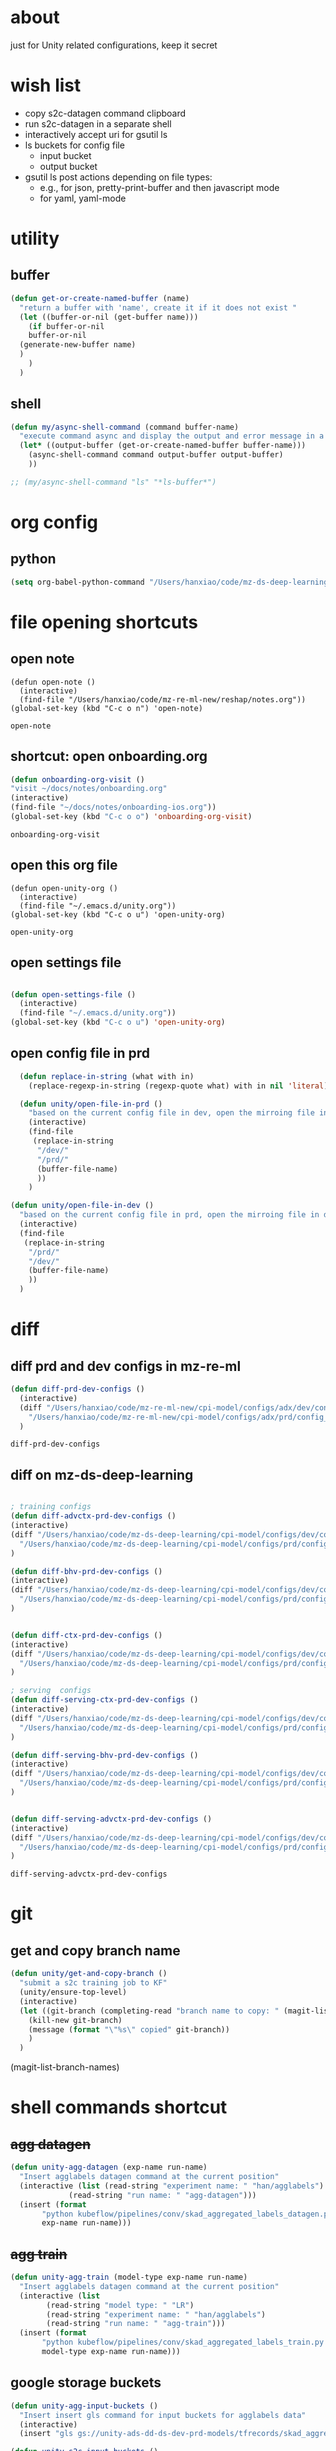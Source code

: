 * about

  just for Unity related configurations, keep it secret

* wish list

- copy s2c-datagen command clipboard
- run s2c-datagen in a separate shell
- interactively accept uri for gsutil ls
- ls buckets for config file
  - input bucket
  - output bucket
- gsutil ls post actions depending on file types:
  - e.g., for json, pretty-print-buffer and then javascript mode
  - for yaml, yaml-mode
* utility

** buffer

#+begin_src emacs-lisp
  (defun get-or-create-named-buffer (name)
    "return a buffer with 'name', create it if it does not exist "
    (let ((buffer-or-nil (get-buffer name)))
      (if buffer-or-nil
	  buffer-or-nil
	(generate-new-buffer name)	
	)
      )
    )
#+end_src

#+RESULTS:
: get-or-create-named-buffer

** shell 
#+begin_src emacs-lisp
  (defun my/async-shell-command (command buffer-name)
    "execute command async and display the output and error message in a buffer named buffer-name"
    (let* ((output-buffer (get-or-create-named-buffer buffer-name)))
      (async-shell-command command output-buffer output-buffer)
      ))  

  ;; (my/async-shell-command "ls" "*ls-buffer*")
#+end_src

#+RESULTS:
: #<window 94 on *ls-buffer*>

* org config

** python

#+begin_src emacs-lisp
  (setq org-babel-python-command "/Users/hanxiao/code/mz-ds-deep-learning/cpi-model/.venv/bin/python")

#+end_src

#+RESULTS:
: /Users/hanxiao/code/mz-ds-deep-learning/cpi-model/.venv/bin/python

* file opening shortcuts  
** open note

  #+begin_src elisp
    (defun open-note ()
      (interactive)
      (find-file "/Users/hanxiao/code/mz-re-ml-new/reshap/notes.org"))
    (global-set-key (kbd "C-c o n") 'open-note)
  #+end_src

  #+RESULTS:
  : open-note  

** shortcut: open onboarding.org
   #+begin_src emacs-lisp
     (defun onboarding-org-visit ()
     "visit ~/docs/notes/onboarding.org"
     (interactive)
     (find-file "~/docs/notes/onboarding-ios.org"))
     (global-set-key (kbd "C-c o o") 'onboarding-org-visit)
   #+end_src

   #+RESULTS:
   : onboarding-org-visit

** open this org file


    #+begin_src elisp
    (defun open-unity-org ()
      (interactive)
      (find-file "~/.emacs.d/unity.org"))
    (global-set-key (kbd "C-c o u") 'open-unity-org)
  #+end_src

  #+RESULTS:
  : open-unity-org

** open settings file

   #+begin_src emacs-lisp

    (defun open-settings-file ()
      (interactive)
      (find-file "~/.emacs.d/unity.org"))
    (global-set-key (kbd "C-c o u") 'open-unity-org)   

   #+end_src
** open config file in prd

#+begin_src emacs-lisp
  (defun replace-in-string (what with in)
    (replace-regexp-in-string (regexp-quote what) with in nil 'literal))

  (defun unity/open-file-in-prd ()
    "based on the current config file in dev, open the mirroing file in prd"
    (interactive)
    (find-file
     (replace-in-string
      "/dev/"
      "/prd/"
      (buffer-file-name)
      ))
    )

(defun unity/open-file-in-dev ()
  "based on the current config file in prd, open the mirroing file in dev"
  (interactive)
  (find-file
   (replace-in-string
    "/prd/"
    "/dev/"
    (buffer-file-name)
    ))
  )  
#+end_src

* diff
** diff prd and dev configs in mz-re-ml

   #+begin_src emacs-lisp
     (defun diff-prd-dev-configs ()
       (interactive)
       (diff "/Users/hanxiao/code/mz-re-ml-new/cpi-model/configs/adx/dev/config_conversion_train_bhv.yaml"
	     "/Users/hanxiao/code/mz-re-ml-new/cpi-model/configs/adx/prd/config_conversion_train_bhv.yaml")
       )
   #+end_src

   #+RESULTS:
   : diff-prd-dev-configs

** diff on mz-ds-deep-learning

   #+begin_src emacs-lisp

     ; training configs
     (defun diff-advctx-prd-dev-configs ()
     (interactive)
     (diff "/Users/hanxiao/code/mz-ds-deep-learning/cpi-model/configs/dev/config_s2c_advctx.yaml"
	   "/Users/hanxiao/code/mz-ds-deep-learning/cpi-model/configs/prd/config_s2c_advctx.yaml")
     )

     (defun diff-bhv-prd-dev-configs ()
     (interactive)
     (diff "/Users/hanxiao/code/mz-ds-deep-learning/cpi-model/configs/dev/config_s2c_bhv.yaml"
	   "/Users/hanxiao/code/mz-ds-deep-learning/cpi-model/configs/prd/config_s2c_bhv.yaml")
     )


     (defun diff-ctx-prd-dev-configs ()
     (interactive)
     (diff "/Users/hanxiao/code/mz-ds-deep-learning/cpi-model/configs/dev/config_s2c_ctx.yaml"
	   "/Users/hanxiao/code/mz-ds-deep-learning/cpi-model/configs/prd/config_s2c_ctx.yaml")
     )

     ; serving  configs
     (defun diff-serving-ctx-prd-dev-configs ()
     (interactive)
     (diff "/Users/hanxiao/code/mz-ds-deep-learning/cpi-model/configs/dev/config_serving_ctx_ios14.5.yaml"
	   "/Users/hanxiao/code/mz-ds-deep-learning/cpi-model/configs/prd/config_serving_ctx_ios14.5.yaml")
     )

     (defun diff-serving-bhv-prd-dev-configs ()
     (interactive)
     (diff "/Users/hanxiao/code/mz-ds-deep-learning/cpi-model/configs/dev/config_serving_bhv_ios14.5.yaml"
	   "/Users/hanxiao/code/mz-ds-deep-learning/cpi-model/configs/prd/config_serving_bhv_ios14.5.yaml")
     )


     (defun diff-serving-advctx-prd-dev-configs ()
     (interactive)
     (diff "/Users/hanxiao/code/mz-ds-deep-learning/cpi-model/configs/dev/config_serving_advctx_ios14.5.yaml"
	   "/Users/hanxiao/code/mz-ds-deep-learning/cpi-model/configs/prd/config_serving_advctx_ios14.5.yaml")
     )
   #+end_src

   #+RESULTS:
   : diff-serving-advctx-prd-dev-configs
* git
** get and copy branch name

#+begin_src emacs-lisp
  (defun unity/get-and-copy-branch ()
    "submit a s2c training job to KF"
    (unity/ensure-top-level)
    (interactive)
    (let ((git-branch (completing-read "branch name to copy: " (magit-list-branch-names))))
      (kill-new git-branch)
      (message (format "\"%s\" copied" git-branch))
      )
    )
#+end_src

#+RESULTS:
: unity/get-and-copy-branch

(magit-list-branch-names)
* shell commands shortcut
** +agg datagen+

#+begin_src emacs-lisp
  (defun unity-agg-datagen (exp-name run-name)
    "Insert agglabels datagen command at the current position"
    (interactive (list (read-string "experiment name: " "han/agglabels")
		       (read-string "run name: " "agg-datagen")))
    (insert (format
	     "python kubeflow/pipelines/conv/skad_aggregated_labels_datagen.py --ds_env mlp_dev --experiment_name '%s' --run_name '%s'"
	     exp-name run-name)))
#+end_src

#+RESULTS:
: unity-agg-datagen

** +agg train+

#+begin_src emacs-lisp
  (defun unity-agg-train (model-type exp-name run-name)
    "Insert agglabels datagen command at the current position"
    (interactive (list
		  (read-string "model type: " "LR")
		  (read-string "experiment name: " "han/agglabels")
		  (read-string "run name: " "agg-train")))
    (insert (format
	     "python kubeflow/pipelines/conv/skad_aggregated_labels_train.py --ds_env mlp_dev --model_type '%s' --experiment_name '%s' --run_name '%s'"
	     model-type exp-name run-name)))
#+end_src

#+RESULTS:
: unity-agg-train

** google storage buckets

#+begin_src emacs-lisp
  (defun unity-agg-input-buckets ()
    "Insert insert gls command for input buckets for agglabels data"
    (interactive)
    (insert "gls gs://unity-ads-dd-ds-dev-prd-models/tfrecords/skad_aggregated_labels_han_test/v1b/"))

  (defun unity-s2c-input-buckets ()
    "Insert insert gls command for input buckets for s2c data"
    (interactive)
    (insert "gls gs://unity-ads-dd-ds-dev-prd-models/tfrecords/cpi_conversion/combined_data_s2c_v1e_test/"))  

  (defun unity-serving-buckets ()
    "Insert insert gls command for serving models uri"
    (interactive)
    (insert "gls gs://unity-ads-dd-ds-dev-prd-models/tf-models/serving"))  
#+end_src

#+RESULTS:
: unity-serving-buckets

** VM

#+begin_src emacs-lisp
  (defun unity/start-vm ()
    "start my VM "
    (interactive)
    (my/async-shell-command "cd ~/code/mz-ds-deep-learning; make start-dev-vm; " "*unity/vm*")
    )

  (defun unity/stop-vm ()
    "stop my VM "
    (interactive)
    (my/async-shell-command "cd ~/code/mz-ds-deep-learning; make stop-dev-vm; " "*unity/vm*")
    )
#+end_src

#+RESULTS:
: unity/stop-vm

** remote SSH commands
*** ensure a terminal is open

#+begin_src emacs-lisp
  (defvar unity/vm-hostname "hanxiao-dev-vm" "the hostname of my current dev VM")

  (defun get-ssh-buffer-name (hostname)
    "get the buffer name based on hostname"
    (format "*ssh %s*" hostname))

  (defun unity/vm-shell/get-buffer ()
    "get the buffer name of my vm shell" 
    (get-ssh-buffer-name unity/vm-hostname))

  (defun my/ensure-ssh-terminal (hostname)
    "if a ssh terminal for a specific hostname is not open, open one"
    (let* ((ssh-buffer-name (get-ssh-buffer-name hostname)))
      (when (not (get-buffer ssh-buffer-name))
	(ssh hostname)
	)
      ssh-buffer-name
      )
    )

  (defun unity/vm-shell/ensure-ssh-terminal ()
    "ensure that a ssh terminal is open for my vm"
    (interactive)
    (my/ensure-ssh-terminal unity/vm-hostname)
    )

  (defun unity/vm-shell/ensure-ssh-terminal-is-visible ()
    "ensure that the terminal for SSH is visisible in a window"
    (let ((ssh-buffer-name (unity/vm-shell/get-buffer)))
      (when (not (get-buffer-window ssh-buffer-name))
	(split-window-right)
	(other-window 1)
	(switch-to-buffer ssh-buffer-name)
	(other-window 1)
	)  
      )
    )
  (defun unity/vm-shell/pop-up ()
    "pop up the ssh shell in a window"
    (interactive)
    (unity/vm-shell/ensure-ssh-terminal-is-visible)
    )
#+end_src

#+RESULTS:
: unity/vm-shell/pop-up

*** send command to ssh buffer and execute


#+begin_src emacs-lisp
  (defun unity/vm-shell/send-string (string)
    "send a command string to execute on my VM machine shell
  (no need to append a newline)"
    (comint-send-string
     (get-ssh-buffer-name unity/vm-hostname)
     (format "%s\n" string))
    )
  ;; (unity/vm-shell/send-string "ls")
  ;; (unity/vm-shell/send-string "mkf")
#+end_src

#+RESULTS:
: unity/vm-shell/send-string


- open a ssh terminal if not created
- send a command 
** s2c train
*** helper functions
#+begin_src emacs-lisp
  (defvar exp-name "han/exps" "name of experiment")
  (defvar dev-ds-env "mlp_dev" "name of ds environment in dev mode")
  (defvar prd-ds-env "mlp_prd" "name of ds environment in prd mode")

  (defun unity/get-kubeflow-command (pipeline-name ds-env exp-name run-name)
    "get the command to submit a training job"  
    (format
     "python kubeflow/pipelines/conv/%s.py --ds_env %s --experiment_name %s --run_name %s"
     pipeline-name ds-env exp-name run-name))

  (defun unity/vm-shell/enter-kubeflow-shell ()
    "enter kubeflow shell in the VM"
    (unity/vm-shell/ensure-ssh-terminal)
    (unity/vm-shell/send-string "mkf")
    )

  (defun unity/vm-shell/exit-kubeflow-shell ()
    "exit kubeflow shell in the VM"
    (unity/vm-shell/ensure-ssh-terminal)
    (unity/vm-shell/send-string "exit")
    )

  (defun unity/ensure-top-level ()
    (setq default-directory "~/code/mz-ds-deep-learning"))
#+end_src

#+RESULTS:
: unity/ensure-top-level

*** command wrappers
- possible improvement:
  - [X] ds_env choose from two options
  - [X] reduce the amount of boiler plate code
    
#+begin_src emacs-lisp
  (defun unity/vm-shell/update-git-repository (branch-name)
    "update the branch under the current git repo"
    (unity/vm-shell/send-string "git fetch")
    (unity/vm-shell/send-string (format "git checkout %s" branch-name))
    (unity/vm-shell/send-string "git pull") ; git pull
    )

  (defun unity/submit-s2c-train-jobs (&optional
				      git-branch-or-nil model-type-or-nil ds-env-or-nil exp-name-or-nil run-name-or-nil reps-or-nil
				      exit-kf-shell-or-nil update-repo-or-nil enter-kf-or-nil)
    "submit a s2c training job to KF"
    (interactive)
    (unity/vm-shell/ensure-ssh-terminal)
    (let* ((git-branch (or git-branch-or-nil (completing-read "git branch: " (magit-list-branch-names))))
	   (model-type (or model-type-or-nil (completing-read "model type: " '("bhv" "advctx" "ctx"))))
	   (ds-env (or ds-env-or-nil (completing-read "ds_env: " (list dev-ds-env prd-ds-env) nil t dev-ds-env nil dev-ds-env)))
	   (exp-name (or exp-name-or-nil (read-string "experiment name: " "han/exps")))
	   (run-name (or run-name-or-nil (format (read-string "run name: " "s2c-train-%s-test") model-type)))
	   (reps (or reps-or-nil (read-number "number of repetitions: " 1)))
	   (command (unity/get-kubeflow-command (format "s2c_%s_train" model-type) ds-env exp-name run-name))
	   )
      ;; show the ssh buffer if invisible
      (unity/vm-shell/ensure-ssh-terminal-is-visible)

      (unity/vm-shell/send-string (format "git checkout %s" git-branch))
      (when update-repo-or-nil
	(unity/vm-shell/update-git-repository git-branch)
	)
      (when enter-kf-or-nil
	(unity/vm-shell/enter-kubeflow-shell)
	)

      (if (eq reps 1)
	  (unity/vm-shell/send-string command)
	(dotimes (i reps)
	  (unity/vm-shell/send-string "sleep 1")
	  (unity/vm-shell/send-string (format "%s-%d" command i))
	  )  
	)
      (when exit-kf-shell-or-nil
	(unity/vm-shell/exit-kubeflow-shell))
      )
  )

  (defun unity/submit-s2c-train-jobs-for-all-model-types ()
    "submit the train jobs for all model types at once under a certain branch"
    (interactive)
    (let*
	(
	 (git-branch (completing-read "git branch: " (magit-list-branch-names)))
	 (ds-env (completing-read "ds_env: " (list dev-ds-env prd-ds-env) nil t dev-ds-env nil dev-ds-env))
	 (exp-name (read-string "experiment name: " "han/exps"))
	 (run-name-template (read-string "run name template: " "s2c-train-%s-test"))
	 (reps (read-number "number of repetitions: " 1))
	 (model-types (list "bhv" "advctx" "ctx")))
      (unity/vm-shell/ensure-ssh-terminal-is-visible)

      (unity/vm-shell/update-git-repository git-branch)

      (unity/vm-shell/enter-kubeflow-shell)
      (dolist (model-type model-types)
	(let* ((run-name (format run-name-template model-type))
	       (command (unity/get-kubeflow-command (format "s2c_%s_train" model-type) ds-env exp-name run-name)))
	  (if (eq reps 1)
	      (unity/vm-shell/send-string command)
	    (dotimes (i reps)
	      (unity/vm-shell/send-string "sleep 1") ; to avoid trained models with the same time
	      (unity/vm-shell/send-string (format "%s-%d" command i))
	      )  
	    )
	  )
	)

      (unity/vm-shell/exit-kubeflow-shell)))

#+end_src

#+RESULTS:
: unity/submit-s2c-train-jobs-for-all-model-types

** s2c serving

#+begin_src emacs-lisp
  (defun unity/submit-s2c-serving-jobs ()
    "submit a s2c serving job to KF, e.g., python kubeflow/pipelines/conv/s2c_bhv_serving_only.py --ds_env mlp_dev 
  "
    (interactive)
    (let* ((git-branch (completing-read "git branch: " (magit-list-branch-names)))
	   (model-type (completing-read "model type: " '("bhv" "advctx" "ctx")))
	   (ds-env (completing-read "ds_env: " (list dev-ds-env prd-ds-env) nil t dev-ds-env nil dev-ds-env))
	   (exp-name (read-string "experiment name: " "han/exps"))
	   (run-name (format (read-string "run name: " "s2c-serve-%s-test") model-type))
	   (reps (read-number "number of repetitions: " 1))
	   (command (unity/get-kubeflow-command (format "s2c_%s_serving_only" model-type) ds-env exp-name run-name))         
	   )
      ;; show the ssh buffer if invisible
      (unity/vm-shell/ensure-ssh-terminal-is-visible)
      (unity/vm-shell/update-git-repository git-branch)
      (unity/vm-shell/enter-kubeflow-shell)
      (if (eq reps 1)
	  (unity/vm-shell/send-string command)
	(dotimes (i reps)
	  (unity/vm-shell/send-string "sleep 1")
	  (unity/vm-shell/send-string (format "%s-%d" command i))
	  )  
	)    
      (unity/vm-shell/exit-kubeflow-shell))
    )

#+end_src

#+RESULTS:
: unity/submit-s2c-serving-jobs


** s2c datagen

#+begin_src emacs-lisp
  (defun unity/default-version ()
    (format-time-string "%Y-%m-%d 00" (current-time))
    )

  (defun unity-s2c-datagen (exp-name run-name version)
    "Insert s2c datagen command at the current position"
    (interactive (list (read-string "experiment name: " "han/exps")
		       (read-string "run name: " "s2c-datagen")
		       (read-string "version:" (unity/default-version))))
    (insert (format
	     "python kubeflow/pipelines/conv/s2c_combined_datagen.py --ds_env mlp_dev --experiment_name '%s' --run_name '%s' --version '%s'"
	     exp-name run-name version)))

#+end_src

#+RESULTS:
: unity-s2c-datagen
* hyper-parameter tuning
#+begin_src emacs-lisp
  (defun unity/git-branch-name-from-hp-configs (base-name hp-configs)
    "get the name of a git branch from hp configurations
  (unity/git-branch-name-from-hp-configs \"base-branch\" '((\"batch_size\" 100000) (\"learning_rate\" 0.004))) -> base-branch/batch_size=100000,learning_rate=0.004
  "

    (concat
     base-name "-"
     (mapconcat (lambda (pair) (format "%s-%s" (car pair) (car (cdr pair)))) hp-configs "-")
     )
    )

  (defun unity/change-field-in-buffer (file-name field-name new-value)
    "change value under field-name to new-value"
    (let ((cur-buffer (current-buffer)))
      (with-current-buffer
	  cur-buffer  ;; does not work!
	(find-file file-name)
	(beginning-of-buffer)
	(search-forward (concat field-name ":"))
	(forward-char 1)  ;move beyond ":"
	(kill-line)
	(insert new-value)
	(save-buffer)
	(kill-this-buffer) ;; close the config file, to avoid inputtinf interactively from reloading files
	;; (message (format "updated to %s" (thing-at-point 'line t)))
	(set-buffer cur-buffer) ;; does not work!
	)
      )
    )

  ;; (unity/change-field-in-buffer (unity/get-s2c-train-dev-config-path "bhv") "n_iterations" "9999")

  (defun unity/update-hp-config-under-branch (config-file start-branch hp-configs)
    "create a new branch, make changes to training config, commit and push the changes to remote

  an example:

    (unity/update-hp-config-under-branch
     (unity/get-s2c-train-dev-config-path \"bhv\")
     \"3891-s2c-DC-tune-bhv\"
     '((\"batch_size\" \"9999\")))
  "
    (let*
	((branch-name (unity/git-branch-name-from-hp-configs start-branch hp-configs)))

      (print (format "unity-tune: branch name %s" branch-name))
      (when (not (member branch-name (magit-list-branch-names)))
	(print "create new branch")
	(magit-branch-create branch-name start-branch) ; create a new branch
	)    
      (print (format "unity-tune: check out %s" branch-name))
      (magit-branch-checkout branch-name)
      ;; ;; modify teh configs
      (print "unity-tune: make changes")
      (dolist (field-value-pair hp-configs)
	(unity/change-field-in-buffer config-file (nth 0 field-value-pair) (nth 1 field-value-pair))
	)
      (magit-run-git (list "add" config-file))
      (print "unity-tune: commit and push")
      (magit-run-git '("commit" "-m" "updated hyperparameters")) ; commit it
      (magit-run-git (list "push" "--set-upstream" "origin" branch-name)) ; commit it
      )
    ) 


  (defun unity/get-tune-branch-name (start-branch model-type)
    (concat start-branch "-" model-type)
    )
  (defun unity/update-hp-config-for-model-type  (model-type start-branch hp-configs)
    "create a new branch for hp config update for a given model type
  an example: (unity/update-hp-config-for-model-type \"advctx\" \"3891-s2c-DC-tune\" '((\"batch_size\" 10000)))"
    (interactive)
    (let* ( (new-branch-name (unity/get-tune-branch-name start-branch model-type)))
      (when (not (member new-branch-name (magit-list-branch-names)))
	(message (format "create new branch %s" new-branch-name))
	(magit-branch-create new-branch-name start-branch) ; create a new branch
	) 
      (unity/update-hp-config-under-branch
       (unity/get-s2c-train-dev-config-path model-type)
       new-branch-name
       hp-configs)
      )  
    )
#+end_src


#+RESULTS:
: unity/update-hp-config-for-model-type

* gsutil
** ls URI interactively

#+begin_src emacs-lisp
  (defvar gsutil/buffer-name "*unity/gsutil/results*" "buffer name to display gsutil execution results")


  (defun gsutil/execute (command)
    "execute a gsutil command and show results in another buffer"
    (my/async-shell-command command gsutil/buffer-name)
    )

  (defun gsutil/ls (&optional uri-or-nil)
    "run gsutil ls URI in and show results in another buffer"
    (interactive)
    (let
	((uri (or uri-or-nil (read-string "uri: " ""))))
      (gsutil/execute (format "gsutil ls %s" uri))
      )
    )
#+end_src

#+RESULTS:
: gsutil/ls

** ls URI at point
gs://unity-ads-dd-ds-prd-models/tfrecords/cpi_conversion/combined_data_s2c_v1e

#+begin_src emacs-lisp
  (defun unity/gls-uri (uri)
    (cond
     ;; perhaps apply prettify the string and use javascript-mode
     ((or (s-suffix? ".json" uri) (s-suffix? ".yaml" uri)) (gsutil/execute (format "gsutil cat %s" uri)))
     (t (gsutil/execute (format "gsutil ls %s" uri)))
     )
    )
  (defun unity/gls-at-point ()
    (interactive)
    (let ((uri (path-at-point)))
      (unity/gls-uri uri)
      )
    )
#+end_src

#+RESULTS:
: unity/gls-at-point

** TODO ls data output dir for a given file

todo:

- [X] define variable for buffer-name
- [X] get output-dir
- [X] get name
- [ ] save-excursion does not work
  
#+begin_src emacs-lisp
  (defun unity/get-field-value-in-datagen-config (config-path field-name)
    (save-excursion
      (find-file config-path)
      (beginning-of-buffer)
      (search-forward field-name)
      (forward-char 1)
      (path-at-point)
      )
    )

  (defun unity/gls-datagen-output-bucket ()
    (interactive)
    (let* (
	   (ds-env (completing-read "ds_env:" (list "dev" "prd")))
	   (config-file-path (format "/Users/hanxiao/code/mz-ds-deep-learning/cpi-datagen/configs/%s/s2c_combined.yaml" ds-env))
	   (output-dir (unity/get-field-value-in-datagen-config config-file-path "output_dir:"))
	   (name (unity/get-field-value-in-datagen-config config-file-path "name:")))
      (gsutil/ls (format "%s/%s"  output-dir name))
      )
    )

  ;; (unity/gsutil-ls-output-bucket-for-file)
#+end_src

#+RESULTS:
: unity/gls-datagen-output-bucket

** DONE define gs as new link type in org
gs://unity-ads-dd-ds-prd-models/tfrecords/cpi_conversion/combined_data_s2c_v1e

#+begin_src emacs-lisp
  (require 'ol)

  (org-link-set-parameters "gs"
			   :follow #'org-gs-open
			   ;; :export #'org-gs-export
			   ;; :store #'org-gs-store-link
			   )

  (defcustom org-gs-command 'gs
    "The Emacs command to be used to display a gs link."
    :group 'org-link
    :type '(choice (const man) (const woman)))

					  ; the extracted path by org omits gs:, therefore invalid
					  ; FIX this!
  (defun org-gs-open (_)
    "ls path at point in GCS."
    (unity/gls-at-point))

  ;; (defun org-gs-store-link (link &optional _)
  ;;   "not implemented yet"
  ;;   (unity/gls-at-point)
  ;;   )


  ;; (defun org-gs-export (link description format _)
  ;;   "not implemented yet"
  ;;   (unity/gls-at-point)
  ;;   )

  ;; (provide ol-gs)
#+end_src

#+RESULTS:
: org-gs-open

** define gs as a new link type in YAML (or globally) ()
* config update
** train config: toggle between debug mode and full mode
*** helper functions
#+begin_src emacs-lisp
  (defun buffer-contains-substring (string)
    "return t if the current buffer contains string"
    (save-excursion
      (save-match-data
	(goto-char (point-min))
	(search-forward string nil t))))

  (defun quick-replace (regexp new-text)
    "replace all occurences of regexp by new-text"
    (beginning-of-buffer)
    (while (re-search-forward regexp nil t)
      (replace-match new-text)
      )

  )

  (defun unity/replace-field-in-buffer (field old new)
    "replace a field's value (of old) by new"
    (quick-replace   (concat field ": " old)   (concat field ": " new))
    )
#+end_src

#+RESULTS:
: unity/replace-field-in-buffer

*** main functions

#+begin_src emacs-lisp
  (defun unity/config-train-to-full ()
    "config the training to be full by changing the values of a few fields"
    (interactive)
    (save-excursion
      (unity/replace-field-in-buffer "n_iterations" "2" "40")
      (unity/replace-field-in-buffer "val_loss_limit" "0.9" "0.11")
      (unity/replace-field-in-buffer "limited_data" "true" "false")
      )
    )


  (defun unity/config-train-to-debug ()
    "config the training to be debug by changing the values of a few fields"
    (interactive)
    (save-excursion
      (unity/replace-field-in-buffer "n_iterations" "40" "2")
      (unity/replace-field-in-buffer "val_loss_limit" "0.11" "0.9")
      (unity/replace-field-in-buffer "limited_data" "false" "true")    
      )
    )

  (defun unity/toggle-train-config ()
  "alternate the config  between debug and full training mode"
  (interactive)
  (if (buffer-contains-substring "n_iterations: 2")
      (unity/config-train-to-full) ; in debug mode
    (unity/config-train-to-debug) ; in full mode
  ))

  (defvar unity/s2c-train-config-file-path-pattern "/Users/hanxiao/code/mz-ds-deep-learning/cpi-model/configs/dev/conversion/%s/s2c.yaml" "template of s2c train config path")

  (defun unity/get-s2c-train-dev-config-path (model-type)
    "return the path of training config path (in dev) for a model-type"
    (format unity/s2c-train-config-file-path-pattern model-type))

  (defun unity/toggle-train-config-for-model-type ()
    "toggle the training config file for a specific model type"
    (interactive)
    (let ((model-type (completing-read "model type: " (list "bhv" "advctx" "ctx"))))
      (save-excursion
	(find-file (unity/get-s2c-train-dev-config-path model-type))
	(unity/toggle-train-config)
	)
      )
    )
#+end_src

#+RESULTS:
: unity/toggle-train-config-for-model-type

* Python/dev
** activating virtualenv under cpi-model

#+begin_src elisp
  (defun activate-cpi-model-virtualenv (directory)
    "pyenv-activate the virtual environment under cpi-model, e.g., './cpi-model/.venv'"
    (interactive (list (read-directory-name "directory name: " "~/code/mz-ds-deep-learning/cpi-model")))
    (message (format "activating virtuelenv under '%s'" directory))
    (pyvenv-activate
     (expand-file-name
      ".venv" directory))
    (setq elpy-rpc-virtualenv-path 'current)  ; set path to Python interpreter correctly
    )

  (global-set-key (kbd "C-c a c v") 'activate-cpi-model-virtualenv)
#+end_src

#+RESULTS:
: activate-cpi-model-virtualenv

